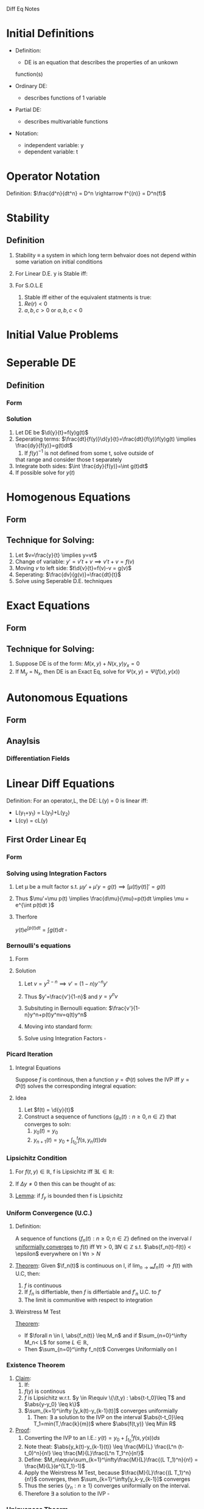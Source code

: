 #+LaTeX_HEADER: \usepackage{header}

Diff Eq Notes

* Initial Definitions
  - Definition:
    - DE is an equation that describes the properties of an unkown
    function(s)

  - Ordinary DE:
    - describes functions of 1 variable

  - Partial DE:
    - describes multivariable functions

  - Notation:
    - independent variable: y
    - dependent variable: t
* Operator Notation
  Definition:
  $\frac{d^n}{dt^n} = D^n \rightarrow f^{(n)} = D^n(f)$
* Stability
** Definition
   1) Stability $\equiv$ a system in which long term behvaior does not
      depend within some variation on initial conditions
   2) For Linear D.E. y is Stable iff:
    \begin{equation}
    \lim_{t\rightarrow \infty} y_h = 0 \pm \epsilon
    \end{equation}
   3) For S.O.L.E
      1) Stable iff either of the equivalent statments is true:
	 1) $Re(r) < 0$
	 2) $a,b,c >0$ or $a,b,c <0$
* Initial Value Problems
  \begin{equation}
  IVP = \left \{
  \begin{array}{lr}
  DE\\
  y = C_1\\
  \vdots\\
  y^{(n)} = C_n
  \end{array}
  \right.
  \end{equation}
 
* Seperable DE
** Definition   
*** Form
    \begin{equation}
    \d{y}{t}=f(y)g(t)
    \end{equation}
*** Solution
    1) Let DE be $\d{y}{t}=f(y)g(t)$
    2) Seperating terms: $\frac{dt}{f(y)}\d{y}{t}=\frac{dt}{f(y)}f(y)g(t) \implies \frac{dy}{f(y)}=g(t)dt$
       1) If $f(y)^{-1}$ is not defined from some t, solve outside of
	  that range and consider those t separately
    3) Integrate both sides: $\int \frac{dy}{f(y)}=\int g(t)dt$
    4) If possible solve for $y(t)$
* Homogenous Equations
** Form
   \begin{equation}
   \d{y}{t}=f(\frac{y}{t})
   \end{equation}
** Technique for Solving:
   1) Let $v=\frac{y}{t} \implies y=vt$
   2) Change of variable: $y'=v't+v \implies v't+v=f(v)$
   3) Moving $v$ to left side: $t\d{v}{t}=f(v)-v = g(v)$
   4) Seperating: $\frac{dv}{g(v)}=\frac{dt}{t}$
   5) Solve using Seperable D.E. techniques
* Exact Equations
** Form
   \begin{equation}
   \pd{}{t}\Psi(f(t),y(t)) = \pd{\Psi}{f}\d{f}{t} + \pd{\Psi}{y}\d{y}{t}
   \end{equation}
** Technique for Solving:
   1) Suppose DE is of the form: $M(x,y) + N(x,y) y_x = 0$
   2) If M_y = N_x, then DE is an Exact Eq, solve for $\Psi(x,y) = \Psi( f(x), y(x))$
* Autonomous Equations
** Form
   \begin{equation}
   y'=f(y)
   \end{equation}
** Anaylsis
*** Differentiation Fields
* Linear Diff Equations
  Definition: For an operator,L, the DE: L(y) = 0 is linear iff:
  - L(y_1+y_1) = L(y_1)+L(y_2)
  - L(cy) = cL(y)

** First Order Linear Eq
*** Form
    \begin{equation}
    y' + p(t)y = f(t)
    \end{equation}
*** Solving using Integration Factors
    1) Let \mu be a mult factor s.t. $\mu y' + \mu'y=g(t) \implies [\mu(t) y(t)]'= g(t)$
    2) Thus $\mu'=\mu p(t) \implies \frac{d\mu}{\mu}=p(t)dt \implies
       \mu = e^{\int p(t)dt }$
    3) Therfore
       \begin{equation}
       y(t)e^{\int p(t)dt}=\int g(t)dt
       \end{equation} $\square$
*** Bernoulli's equations
**** Form
     \begin{equation}
     y'+p(t)y=q(t)y^n, n\in \mathbb{Z}
     \end{equation}
**** Solution
     1) Let $v=y^{2-n} \implies v'=(1-n)y^{-n}y'$
     2) Thus $y'=\frac{v'}{1-n}$ and $y = y^n v$
     3) Subsituting in Bernoulli equation: $\frac{v'}{1-n}y^n+p(t)y^nv=q(t)y^n$
     4) Moving into standard form: 
       	\begin{equation}
       	v'+(1-n)p(t)v=(1-n)q(t)
       	\end{equation}
     5) Solve using Integration Factors $\square$
*** Picard Iteration
**** Integral Equations
     Suppose $f$ is continous, then a function $y=\Phi(t)$
     solves the IVP iff $y=\Phi(t)$ solves the corresponding integral equation:
     \begin{equation}
     y(t)=y_0+\int_{t_0}^t f(s,y(s))ds
     \end{equation}
**** Idea
     1) Let $f(t) = \d{y}{t}$
     1) Construct a sequence of functions $\{g_n(t) : n \geq 0, n\in \mathbb{Z}\}$ that converges to soln:
       	1) $y_0(t) = y_0$
       	3) $y_{n+1}(t)=y_0+ \int_{t_0}^tf(s,y_n(t))ds$
*** Lipsichitz Condition
    1) For $f(t,y) \in \mathbb{R}$, f is Lipsichitz iff $\exists L\in \mathbb{R}$:
       \begin{equation}
       \abs{f(t_1,y_1)-f(t_2,y_2)} \leq L\cdot \abs{(y_1-y_2)}
       \end{equation}
    2) If $\Delta y \neq 0$ then this can be thought of as:
       \begin{equation}
       \abs{\frac{\Delta f}{\Delta y}} \leq L
       \end{equation}
    3) _Lemma_: if $f_y$ is bounded then f is Lipsichitz
*** Uniform Convergence (U.C.)
**** Definition:
     A sequence of functions $\{f_n(t) : n\geq 0 ; n\in\mathbb{Z}\}$
     defined on the inverval $I$ _uniformially converges_ to $f(t)$ iff
     $\forall t > 0, \exists N\in \mathbb{Z}$ s.t. $\abs{f_n(t)-f(t)}
     < \epsilon$ everywhere on I $\forall n > N$
**** 
     _Theorem_: Given $\f_n(t)$ is continuous on I, if
     $\lim_{n\rightarrow \infty}{f_n(t)} \rightarrow f(t)$ with U.C, then:
       	1. $f$ is continuous
       	2. If $f_n$ is differtiable, then $f$ is differtiable and $f'_n$
           U.C. to $f'$
       	3. The limit is communitive with respect to integration
	  \begin{equation}
	  \lim_{n\rightarrow \infty}\int_I f_n(t)dt = \int_I \lim_{n\rightarrow \infty} f_n(t) dt
	  \end{equation}
**** Weirstress M Test
     _Theorem_: 
     - If $\forall n \in I, \abs{f_n(t)} \leq M_n$ and if $\sum_{n=0}^\infty M_n< L$ for some $L\in \mathbb{R}$, 
     - Then $\sum_{n=0}^\infty f_n(t)$ Converges Uniformially on I
*** Existence Theorem
    1. _Claim_: 
       1. If:
	  1. $f(y)$ is continous
	  2. $f$ is Lipsichitz w.r.t. $y \in R\equiv \{\(t,y) :
             \abs{t-t_0}\leq T$ and $\abs{y-y_0} \leq k\}$
	  4. $\sum_{k=1}^\infty [y_k(t)-y_{k-1}(t)]$ converges uniformially
       2. Then: $\exists$ a solution to the IVP on the interval
          $\abs{t-t_0}\leq T_1=min(T,\frac{k}{m})$ where $\abs{f(t,y)} \leq M\in R$
    2. _Proof_:
       1. Converting the IVP to an I.E.: $y(t)=y_0+\int_{t_0}^t f(s,y(s))ds$
       2. Note theat: $\abs{y_k(t)-y_{k-1}(t)} \leq \frac{M}{L}
          \frac{L^n (t-t_0)^n}{n!} \leq \frac{M}{L}\frac{L^n T_1^n}{n!}$
       3. Define: $M_n\equiv\sum_{k=1}^\infty\frac{M}{L}\frac{(L T_1)^n}{n!} = \frac{M}{L}(e^{LT_1}-1)$
       4. Apply the Weirstress M Test, because $\frac{M}{L}\frac{(L
          T_1)^n}{n!}$ converges, then $\sum_{k=1}^\infty[y_k-y_{k-1}]$ converges
       5. Thus the series $\{y_n : n \geq 1\}$ converges uniformially
          on the interval.
       6. Therefore $\exists$ a solution to the IVP $\square$
*** Uniqueness Theorm
    1. _Claim_: 
       1. If $\Phi(t)$ and $\Psi(t)$ are solutions of $y'\equiv
	  f(y,t) \in R$ and if $f$ is Lipseitz w.r.t. $y\in R$
       2. Then $\abs{\Phi(t) - Psi(t)} \leq e^{L\abs{t-t_0}}
          \abs{\Phi(t_0) - \Psi(t_0)} = 0$
	  1. Because they solve the same I.V.P. $\abs{\Phi(t_0) -
             \Psi(t_0)} = 0$
       3. Equivalently: Then $\Psi(t) = \Psi(t)$
    2. _Proof_:
       1. $E\equiv \abs{\Phi(t)-\Psi(t)}^2$
	  1. Note that $E\geq 0$
       2. $\d{}{t}E=2(\Phi(t)-\Psi(t))(\Phi'(t)-\Psi'(t))$
       3. $E'\stackrel{DE}{=}2(\Phi(t)-\Psi(t))(f(t,\Phi)-f(t,\Psi))$
       4. $E'\stackrel{Lip}{\leq} 2\abs{\Phi(t)-\Psi(t)}L\abs{\Phi(t)-\Psi(t)}$
       5. Thus $E' \leq 2LE \implies E'-2LE \leq 0\implies (E(t) e^{-2Lt})' \leq 0$
	  1. Note that E' is stricly decreasing
       6. Therefore: $e^{-t}E(t)\leq e^{2Lt_0} E(t_0) \implies
          E(t)\leq e^{2L(t-t_0)}E(t_0)$
       7. Substituting: $\abs{\Phi(t)-\Psi(t)}^2 \leq e^{2L(t-t_0)} \abs{\Phi(t_0)-\Psi(t_0)}^2$
       8. Because of absolute value: $\abs{\Phi(t)-\Psi(t)} \leq e^{2L(t-t_0)} \abs{\Phi(t_0)-\Psi(t_0)}$
       9. Because they solve the same I.V.P. $\abs{\Phi(t_0) -
          \Psi(t_0)} = 0$
       10. Thus $\Phi(t)=\Psi(t) \square$
** Second Order Linear Eq
*** The Wronskian:
\begin{equation}
W(f,g)(t) = \left |
\begin{array}{cccc}
	 f_1(x) & f_2(x) & \cdots & f_n(x) \\
	 f_1'(x) & f_2'(x) & \cdots & f_n' (x)\\
	 \vdots & \vdots & \ddots & \vdots \\
	 f_1^{(n-1)}(x)& f_2^{(n-1)}(x) & \cdots & f_n^{(n-1)}(x)
\end{array} \right |,\qquad x\in I
\end{equation}

*** Existence Theorem
    1) Claim: For all D.E. there exists a $y(t)$ that satisfies it
       locally on some interval

    2) Proof:
       	1) Let $y'=v \rightarrow v'=y''$
       	2) Therefore $v'=-py'-qy=-pv-qy$ , by plugging into the DE
       	3) In matrix form:
	   \begin{equation}
	   \left [
	   \begin{array}{c}
	   y\\v
	   \end{array} \right ]'=
	   \left [
	   \begin{array}{lr}
	   0 & 1\\
	   -q & -p
	   \end{array} \right ]
	   \left [
	   \begin{array}{c}
	   y\\v
	   \end{array} \right ]
	   \end{equation}
       	4) Note that this is a linear first order matrix system which there
	   is an existence therom for
*** Uniqueness
*** Second Order Linear Homogenous Diff Eq (S.O.L.H.D.E)
**** Form
     \begin{equation}
     a(x)\dd{y}{t} + b(x)\d{y}{t} + c(x)y=0
     \end{equation}
**** Theorm: The general solution to S.O.L.H.E
     Claim: The general soln of eq1$\equiv [y''+p(t)y'+g(t)y=0]$ is:
     \begin{equation}
     y_h=c_1y_1+c_2 y_2
     \end{equation}
**** Proof:
***** Q1: 
      Given y_1 and y_2 are solutions, why is $c_1y_1+c_2y_2$ a solution
	 1) $Eq1=D^2(y)+p(t)D(y)+q(t)y=0$
	 2) $Eq1=[D^2+p(t)D+q(t)]y=0$
	 3) Let $L=[D^2+p(t)D+q(t)]\rightarrow eq1\equiv L(y)=0$
	 4) Notice the L is a linear operator and thus obeys the
	    superposition principle
	 5) Thus $y = c_1 y_1 +c_2 y_2$ is a solution $\square$
***** Q2: 
      Given 2 indepent solutions y_1 and y_2 for the DE, $\forall$ IVP and its unique solution y, $\exists (c_1,c_2)
	 \in \mathbb{C}^2$ s.t. $y=c_1y_1 + c_2y_2 \equiv \vec{y}\cdot\vec{c}$
	 
******* Sub Proof of Q2
       	Consider IVP: $y''+py'+qy=0$
       	1) Take c_1 and c_2 s.t.:
	   \begin{equation}
	   \left [
	   \begin{array}{c}
	    a\\
	    b
	   \end{array}\right ]=
	   \left [
	   \begin{array}{cc}
	   y_1&y_2\\
	   y_1'&y_2'\\
	   \end{array} \right ]_{t=t_0}
	   \left [
	   \begin{array}{c}
	   c_1\\
	   c_2
	   \end{array} \right ]}
	   \end{equation}
       	2) Notice this is only solvable iff $W(y_1,y_2)_{t=t_0}\neq 0$
       	3) _Theorem_: If u and v solve $y'' + p(t)y' + g(t)y = 0$ then
	   W(u,v)=0 for all t or W is never 0
***** Q3:
****** Abel's Identity
       1. If u,v solve the D.E. then $W'+p(t)W=0 \rightarrow ce^{-\int p(t)dt}$
       2. Alternatively: $W' +p(t)W=0 \implies W'=0 \implies W=C$
****** Finding the general solution
      Goal: The general soln is of the form $y=\vec{y}\cdot\vec{c}$
      1) Recall the matrix form of the D.E. from the Existence theorem
	 proof.
      2) Also Recall that that the equation was only solvable if
	 $W(y_1,y_2)(t_0)\neq 0$
      3) Observe that $W'=(uv'+uv'')-(u'V+u'v') =-pW$
      4) _Lemma_: if u,v are linearly dependent, then $W(u,v)=0$ on I
**** Generating Second Solution
     1) Claim: if $y_1\neq 0$ be a solution to the D.E. then,
       	\begin{equation}
       	y_2 = Cy_1\int \frac{e^{-\int p dt}}{y_1^2}
       	\end{equation}
       	and y_2 = solution independent of y_1
     2) Proof:
       	1) Consider $(\frac{y_2}{y_1})' = \frac{y_1 y_2' - y_1'y_2}{y_1^2}=\frac{W(y_1,y_2)}{y_1^2}$
       	2) Given that $W'+p(t)W=0 \implies W(t)=ce^{-\int p(t) dt}$
       	3) Thus: $\int (\frac{y_2}{y_1})'dt = C \int \frac{e^{-\int p
	   dt}}{y_1^2}$
       	4) Solving: $y_2=Cy_1\int \frac{e^{-\int p
	   dt}}{y_1^2} \square$
*** Second Order Linear Inhomogenious Diff Eq (S.O.L.I.D.E)
**** Form
     \begin{equation}
     y^{(n)}(t)+p(t)y'(t)+q(t)y=f(t)
     \end{equation}
**** General Solution
      1. _Claim_: The general soln of $y^{(n)}(t)+p(t)y'(t)+q(t)y=f(t)$ is:
	 \begin{equation}
	 y=y_h+k(t)
	 \end{equation}
	 1. $y_h = c_1y_1+c_2y_2$ is the solution to the homogenous
	    equation i.e. $f(t)=0$
	 2. Functional Offset $(k(t))$: variation or 'offset' from the homogenous equation
      2. _Proof_:
	 1. Sub-Claim: $y_h+k$ is a solution
	    1. Using Operator notation: $D^2y+pDy+qy=f \implies [D^2+pD+q](y)=f$
	    2. Let $L\equivD^2+pD+q \implies L(y)=f$
	       1. Note that L is linear
	    3. $L(y_h+k) = L(y_h+k)=L(y_h)+L(y_p)$
	    4. $L(y_h)=0,L(y_p)=f \implies L(y_h+k)=f+0 = f \square$
	 2. Sub-Claim: $\forall y_i$, if $y_i$ is a solution to the
	    S.O.L.I.D.E, then $y_i=y_h+k$
	    1. $[L(y_i)=f$ and $L(k)=f] \implies L(y_i-k) = f-f=0$
	    2. By Existence of S.O.L.H.D.E, $L(y_i-k)=0 \implies$ $y_i-k=y_h$
	    3. Thus $y_i=k+y_h \square$
**** Exponential Shift Law
     \begin{equation}
     P(D)[e^{\alpha u(t)}]=p(D+\alpha)u(t)[e^{\alpha t}]
     \end{equation}
**** Expontial-Polynomial Functional offesets
***** Form
      \begin{equation}
      ay''+by'+cy=e^{\alpha t}g(t); \alpha\in\mathbb{C}
      \end{equation}
***** Characteristic Polynomial
      \begin{equation}
      p(r)=aD^2+bD+c
      \end{equation}
      Note that the DE in Operator notation is: $[aD^2+bD+c]$
***** Finding Particular Solution for S.O.L.E
      _Theorem_:
      - Let $k$ be s.t. $(r-\alpha)^k$ are roots of $p(\alpha)$
      - Then 
       	\begin{equation}
       	y_p=\frac{t^ke^{\alpha t}}{p^{(k)}(\alpha)}
       	\end{equation}
***** Method of Undetermined Coefficents
      _Idea_: if f(t) is a comprised of strict multiplications (no division) sinusoidal,exponetials, and
      polynomials then the solution of the S.O.L.E with const
      coefficents is in terms of of the same types you began with.

      _Cases_:
      
      if $f(t)=e^{\alpha t}$ (polynomial of $deg(k+m)$), then guess
      $y_p=e^{\alpha t}\Sigma_{j=0}^k C_jt^j$
**** Annihilator Method
     1. Given: $(D^2+aD+b)y=e^{\alpha t}f(t)$, where $f(t)$ is a polynomial
     2. Attempt to multiply both sides by a Differential Operator ($G$) s.t.
	\begin{equation}
	G(e^{\alpha t}f(t)) = 0 \implies G(D^2+aD+b)y=0
	\end{equation}
     3. Notice that this is now a homogenous equation. Solve by
        finding the roots of the characteristic equation and applying
        the method of undetermined coefficents
**** Lagrange Variation of Parameters
***** Equation:
      \begin{equation}
      y_p=\int{\frac{y_1f(x)}{W(y_1,y_2)}dt}+\int{\frac{y_2f(x)}{W(y_1,y_2)}dt}
      \end{equation}
***** Derivation:
      See General Derivation
*** Foulrier Transform
*** Strum Comparison Theorem
    _Theorem_: 
    1. If:
       1. $u''+q_1(t)u=0$ and $v''+q_2v =0$
       2. $q_1>q_2$
    2. Then:
       1. $u$ vanishes as some point between $2$ zeros of $v$
** General Linear Diff Eq and Variation of Parameters
*** Form
    \begin{equation}
    y^{(n)}(x)+\sum_{k=0}^na_k(x)y^{(k)}(x)=f(x)
    \end{equation}
*** Equation:
    \begin{equation}
    \sum_{k=0}^n[y_k(x)\int{\frac{W_k(x)}{W(X)}dx}]
    \end{equation}
    $W(x)\equiv$ Wronskian determinant of the fundamental system
    and $W_i(x)\equiv$ the Wronskian determinant of the fundamental system
    with the $i-th$ column replaced by $(0,0,\ldots,f(x))$   
**** Derivation:

*** Theorem for L.D.E
    If $u(t)+iv(t)$ is a solution to the D.E. then $u(t) \wedge v(t)$
    are solutions

* First Order Systems of Linear Diff Equations with Const Coefficents
** Form
   \begin{equation}
   \vec{r}' = A\vec{r}
   \end{equation}
*** Example 1st Order
    \begin{equation}
    \vec{r}' = \left [
    \begin{array}{c}
    x' \\
    y'
    \end{array} \right ] = \left [
    \begin{array}{c}
    ax+by\\
    cx+dy
    \end{array} \right ] = \left [
    \begin{array}{cc}
    a & b\\
    c & d\\
    \end{array} \right ] \left [
    \begin{array}{c}
    x\\
    y\\
    \end{array} \right ]
    \end{equation}
** Solution
   1. Guess: $\vec{r} = \vec{a} e^{\lambda t}$, $\vec{a} \in D$
   2. Thus $\vec{r}' = \lamda \vec{a} e^{\lambda t} \implies \lambda
      \vec{a} = A \vec{a}$
   3. Factoring we get $(A-\lambda I)\vec{a} = \vec{0}$
   4. _Characteristic Polynomial_ $\equiv \abs{A-\lambda I}$
      1. For the 2-d version we get
	 \begin{equation}
	 \abs{A-\lambda I} = \lambda^2 + tr(A) + |A|
	 \end{equation}
   5. Solve for Eigen Value and Corresponding Eigen Vectors
      1. _Complete e-value_: K-Repeated Eigen value produces K linearly
	 independent eigen vectors
      2. _Incomplete e-value_: Does not produce enough
	 e-values. Solution: assume solution is:
	 \begin{equation}
	 \vec{r} = u(t)\vec{a}e^{\lambda t} + \vec{c}
	 \end{equation}
	 1. Typically $u(t)$ is a polynomial as in the $D$-1 case

** Classification
   Let $p\equiv tr(A)$ and $q\equiv |A|$

*** Theorem: Change of coordinates
    1. _Claim_: $\vec{x}' = A\vec{x} \equiv \vec{y}' = B\vec{y}
       \iff |A-\lamba I| = |B-\lamba I|$ and $(tr[A])^2 -4|A|
       \neq 0$
       1. $(tr[A])^2 -4|A| \neq 0$ excludes repeated roots
    2. _Alternate version_: $\exists$ non-singular matrix $U$ s.t. $\vec{y}=U\vec{x}$ and $B = UAU^{-1}$
       1. This is a change of cordinates
    3. _Light Proof_: Suppose $\vec{x}' = A\vec{x} \equiv \vec{y}' = B\vec{y}'$
       1. By the claim $|B-\lambda I| = |UAU^{-1} - \lambda I|$
       2. Note that $\lambda I = \lambda U U^{-1} = U\lambda I U^{-1} \implies |B -
          \lambda I| = |UAU^{-1} - U(\lambda I)U^{-1} |$
       3. Factoring $|U(A-\lambda I)U^{-1}| = |U| |A-\lambda I||U^{-1}$
       4. Using the communitive property of
          multiplication: $|U||U^{-1}||A-\lambda I| = |A-\lambda I|$
       5. Thus: $|B - \lambda I| = |A - \lambda I|$
